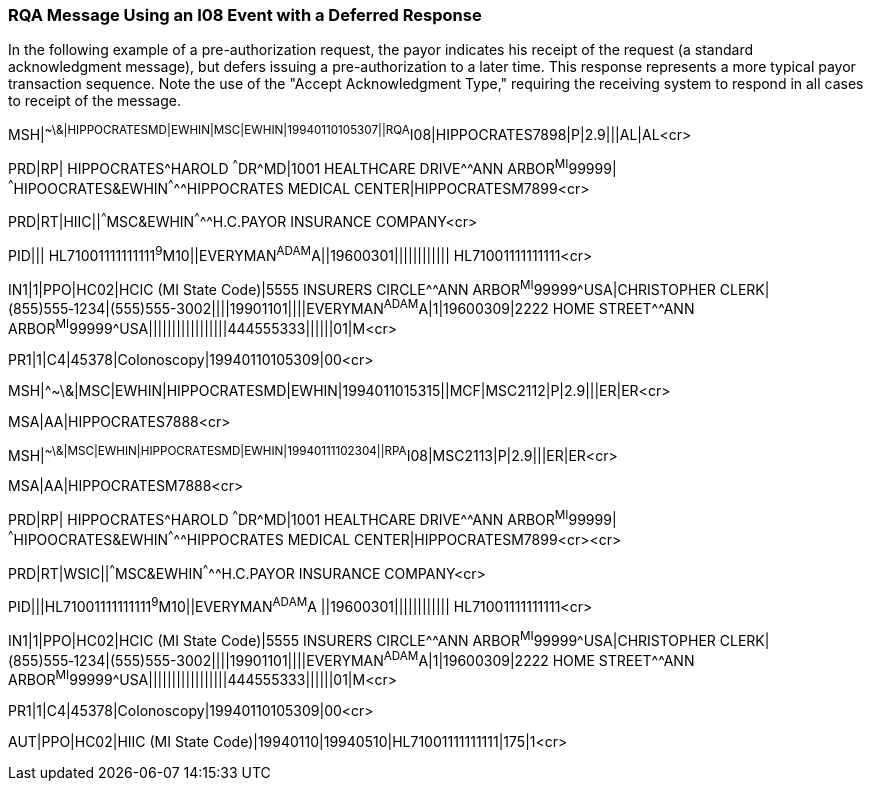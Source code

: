 === RQA Message Using an I08 Event with a Deferred Response
[v291_section="11.9.3"]

In the following example of a pre-authorization request, the payor indicates his receipt of the request (a standard acknowledgment message), but defers issuing a pre-authorization to a later time. This response represents a more typical payor transaction sequence. Note the use of the "Accept Acknowledgment Type," requiring the receiving system to respond in all cases to receipt of the message.

[er7]
MSH|^~\&|HIPPOCRATESMD|EWHIN|MSC|EWHIN|19940110105307||RQA^I08|HIPPOCRATES7898|P|2.9|||AL|AL<cr>

[er7]
PRD|RP| HIPPOCRATES^HAROLD ^^^DR^MD|1001 HEALTHCARE DRIVE^^ANN ARBOR^MI^99999| ^^^HIPOOCRATES&EWHIN^^^^^HIPPOCRATES MEDICAL CENTER|HIPPOCRATESM7899<cr>

[er7]
PRD|RT|HIIC||^^^MSC&EWHIN^^^^^H.C.PAYOR INSURANCE COMPANY<cr>

[er7]
PID||| HL71001111111111^9^M10||EVERYMAN^ADAM^A||19600301|||||||||||| HL71001111111111<cr>

[er7]
IN1|1|PPO|HC02|HCIC (MI State Code)|5555 INSURERS CIRCLE^^ANN ARBOR^MI^99999^USA|CHRISTOPHER CLERK|(855)555‑1234|(555)555-3002||||19901101||||EVERYMAN^ADAM^A|1|19600309|2222 HOME STREET^^ANN ARBOR^MI^99999^USA|||||||||||||||||444555333||||||01|M<cr>

[er7]
PR1|1|C4|45378|Colonoscopy|19940110105309|00<cr>

[er7]
MSH|^~\&|MSC|EWHIN|HIPPOCRATESMD|EWHIN|1994011015315||MCF|MSC2112|P|2.9|||ER|ER<cr>

[er7]
MSA|AA|HIPPOCRATES7888<cr>

[er7]
MSH|^~\&|MSC|EWHIN|HIPPOCRATESMD|EWHIN|19940111102304||RPA^I08|MSC2113|P|2.9|||ER|ER<cr>

[er7]
MSA|AA|HIPPOCRATESM7888<cr>

[er7]
PRD|RP| HIPPOCRATES^HAROLD ^^^DR^MD|1001 HEALTHCARE DRIVE^^ANN ARBOR^MI^99999| ^^^HIPOOCRATES&EWHIN^^^^^HIPPOCRATES MEDICAL CENTER|HIPPOCRATESM7899<cr><cr>

[er7]
PRD|RT|WSIC||^^^MSC&EWHIN^^^^^H.C.PAYOR INSURANCE COMPANY<cr>

[er7]
PID|||HL71001111111111^9^M10||EVERYMAN^ADAM^A ||19600301|||||||||||| HL71001111111111<cr>

[er7]
IN1|1|PPO|HC02|HCIC (MI State Code)|5555 INSURERS CIRCLE^^ANN ARBOR^MI^99999^USA|CHRISTOPHER CLERK|(855)555‑1234|(555)555-3002||||19901101||||EVERYMAN^ADAM^A|1|19600309|2222 HOME STREET^^ANN ARBOR^MI^99999^USA|||||||||||||||||444555333||||||01|M<cr>

[er7]
PR1|1|C4|45378|Colonoscopy|19940110105309|00<cr>

[er7]
AUT|PPO|HC02|HIIC (MI State Code)|19940110|19940510|HL71001111111111|175|1<cr>


